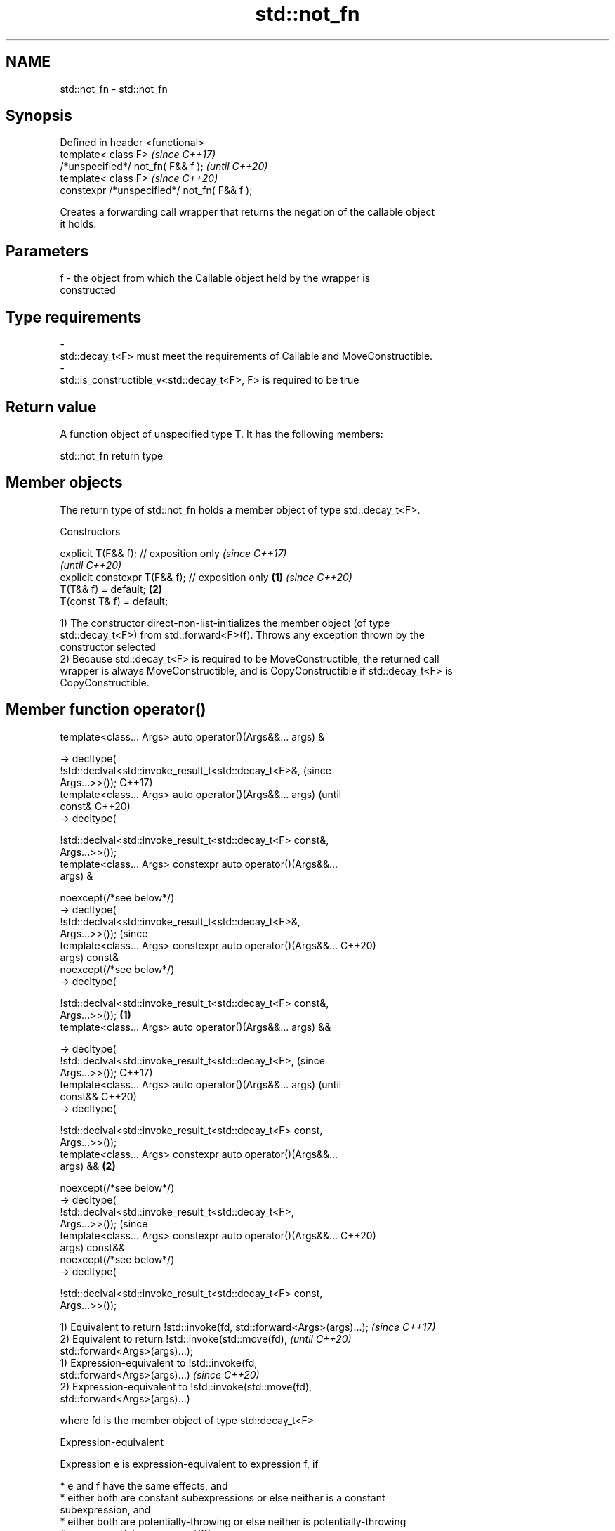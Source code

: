 .TH std::not_fn 3 "2022.07.31" "http://cppreference.com" "C++ Standard Libary"
.SH NAME
std::not_fn \- std::not_fn

.SH Synopsis
   Defined in header <functional>
   template< class F>                          \fI(since C++17)\fP
   /*unspecified*/ not_fn( F&& f );            \fI(until C++20)\fP
   template< class F>                          \fI(since C++20)\fP
   constexpr /*unspecified*/ not_fn( F&& f );

   Creates a forwarding call wrapper that returns the negation of the callable object
   it holds.

.SH Parameters

   f     -     the object from which the Callable object held by the wrapper is
               constructed
.SH Type requirements
   -
   std::decay_t<F> must meet the requirements of Callable and MoveConstructible.
   -
   std::is_constructible_v<std::decay_t<F>, F> is required to be true

.SH Return value

   A function object of unspecified type T. It has the following members:

std::not_fn return type

.SH Member objects

   The return type of std::not_fn holds a member object of type std::decay_t<F>.

    Constructors

   explicit T(F&& f); // exposition only                   \fI(since C++17)\fP
                                                           \fI(until C++20)\fP
   explicit constexpr T(F&& f); // exposition only \fB(1)\fP     \fI(since C++20)\fP
   T(T&& f) = default;                                 \fB(2)\fP
   T(const T& f) = default;

   1) The constructor direct-non-list-initializes the member object (of type
   std::decay_t<F>) from std::forward<F>(f). Throws any exception thrown by the
   constructor selected
   2) Because std::decay_t<F> is required to be MoveConstructible, the returned call
   wrapper is always MoveConstructible, and is CopyConstructible if std::decay_t<F> is
   CopyConstructible.

.SH Member function operator()

   template<class... Args> auto operator()(Args&&... args) &

   -> decltype(
   !std::declval<std::invoke_result_t<std::decay_t<F>&,                 (since
   Args...>>());                                                        C++17)
   template<class... Args> auto operator()(Args&&... args)              (until
   const&                                                               C++20)
   -> decltype(

   !std::declval<std::invoke_result_t<std::decay_t<F> const&,
   Args...>>());
   template<class... Args> constexpr auto operator()(Args&&...
   args) &

   noexcept(/*see below*/)
   -> decltype(
   !std::declval<std::invoke_result_t<std::decay_t<F>&,
   Args...>>());                                                        (since
   template<class... Args> constexpr auto operator()(Args&&...          C++20)
   args) const&
   noexcept(/*see below*/)
   -> decltype(

   !std::declval<std::invoke_result_t<std::decay_t<F> const&,
   Args...>>());                                                \fB(1)\fP
   template<class... Args> auto operator()(Args&&... args) &&

   -> decltype(
   !std::declval<std::invoke_result_t<std::decay_t<F>,                          (since
   Args...>>());                                                                C++17)
   template<class... Args> auto operator()(Args&&... args)                      (until
   const&&                                                                      C++20)
   -> decltype(

   !std::declval<std::invoke_result_t<std::decay_t<F> const,
   Args...>>());
   template<class... Args> constexpr auto operator()(Args&&...
   args) &&                                                         \fB(2)\fP

   noexcept(/*see below*/)
   -> decltype(
   !std::declval<std::invoke_result_t<std::decay_t<F>,
   Args...>>());                                                                (since
   template<class... Args> constexpr auto operator()(Args&&...                  C++20)
   args) const&&
   noexcept(/*see below*/)
   -> decltype(

   !std::declval<std::invoke_result_t<std::decay_t<F> const,
   Args...>>());

   1) Equivalent to return !std::invoke(fd, std::forward<Args>(args)...); \fI(since C++17)\fP
   2) Equivalent to return !std::invoke(std::move(fd),                    \fI(until C++20)\fP
   std::forward<Args>(args)...);
   1) Expression-equivalent to !std::invoke(fd,
   std::forward<Args>(args)...)                                           \fI(since C++20)\fP
   2) Expression-equivalent to !std::invoke(std::move(fd),
   std::forward<Args>(args)...)

   where fd is the member object of type std::decay_t<F>

  Expression-equivalent

   Expression e is expression-equivalent to expression f, if

     * e and f have the same effects, and
     * either both are constant subexpressions or else neither is a constant
       subexpression, and
     * either both are potentially-throwing or else neither is potentially-throwing
       (i.e. noexcept(e) == noexcept(f)).

.SH Exceptions

   Throws no exceptions, unless the construction of fd throws.

.SH Possible implementation

   namespace detail {
       template<class F>
       struct not_fn_t {
           F f;
           template<class... Args>
           constexpr auto operator()(Args&&... args) &
               noexcept(noexcept(!std::invoke(f, std::forward<Args>(args)...)))
               -> decltype(!std::invoke(f, std::forward<Args>(args)...))
           {
               return !std::invoke(f, std::forward<Args>(args)...);
           }

           template<class... Args>
           constexpr auto operator()(Args&&... args) const&
               noexcept(noexcept(!std::invoke(f, std::forward<Args>(args)...)))
               -> decltype(!std::invoke(f, std::forward<Args>(args)...))
           {
               return !std::invoke(f, std::forward<Args>(args)...);
           }

           template<class... Args>
           constexpr auto operator()(Args&&... args) &&
               noexcept(noexcept(!std::invoke(std::move(f), std::forward<Args>(args)...)))
               -> decltype(!std::invoke(std::move(f), std::forward<Args>(args)...))
           {
               return !std::invoke(std::move(f), std::forward<Args>(args)...);
           }

           template<class... Args>
           constexpr auto operator()(Args&&... args) const&&
               noexcept(noexcept(!std::invoke(std::move(f), std::forward<Args>(args)...)))
               -> decltype(!std::invoke(std::move(f), std::forward<Args>(args)...))
           {
               return !std::invoke(std::move(f), std::forward<Args>(args)...);
           }
       };
   }

   template<class F>
   constexpr detail::not_fn_t<std::decay_t<F>> not_fn(F&& f)
   {
       return { std::forward<F>(f) };
   }

.SH Notes

   not_fn is intended to replace the C++03-era negators std::not1 and std::not2.

   Feature-test macro: __cpp_lib_not_fn

.SH Example

    This section is incomplete
    Reason: no example

.SH See also

   not1                  constructs custom std::unary_negate object
   (deprecated in C++17) \fI(function template)\fP
   (removed in C++20)
   not2                  constructs custom std::binary_negate object
   (deprecated in C++17) \fI(function template)\fP
   (removed in C++20)
